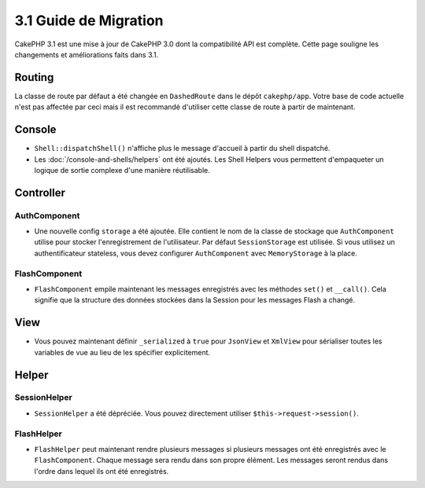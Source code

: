3.1 Guide de Migration
######################

CakePHP 3.1 est une mise à jour de CakePHP 3.0 dont la compatibilité
API est complète. Cette page souligne les changements et améliorations
faits dans 3.1.

Routing
=======

La classe de route par défaut a été changée en ``DashedRoute`` dans le dépôt
``cakephp/app``. Votre base de code actuelle n'est pas affectée par ceci mais
il est recommandé d'utiliser cette classe de route à partir de maintenant.

Console
=======

- ``Shell::dispatchShell()`` n'affiche plus le message d'accueil à partir du
  shell dispatché.
- Les :doc:`/console-and-shells/helpers` ont été ajoutés. Les Shell Helpers vous
  permettent d'empaqueter un logique de sortie complexe d'une manière
  réutilisable.

Controller
==========

AuthComponent
-------------

- Une nouvelle config ``storage`` a été ajoutée. Elle contient le nom de la
  classe de stockage que ``AuthComponent`` utilise pour stocker l'enregistrement
  de l'utilisateur. Par défaut ``SessionStorage`` est utilisée.
  Si vous utilisez un authentificateur stateless, vous devez configurer
  ``AuthComponent`` avec ``MemoryStorage`` à la place.

FlashComponent
--------------

- ``FlashComponent`` empile maintenant les messages enregistrés avec les
  méthodes ``set()`` et ``__call()``. Cela signifie que la structure des
  données stockées dans la Session pour les messages Flash a changé.

View
====

- Vous pouvez maintenant définir ``_serialized`` à ``true`` pour ``JsonView``
  et ``XmlView`` pour sérialiser toutes les variables de vue au lieu de les
  spécifier explicitement.

Helper
======

SessionHelper
-------------

- ``SessionHelper`` a été dépréciée. Vous pouvez directement utiliser
  ``$this->request->session()``.

FlashHelper
-----------

- ``FlashHelper`` peut maintenant rendre plusieurs messages si plusieurs
  messages ont été enregistrés avec le ``FlashComponent``. Chaque message
  sera rendu dans son propre élément. Les messages seront rendus dans l'ordre
  dans lequel ils ont été enregistrés.

